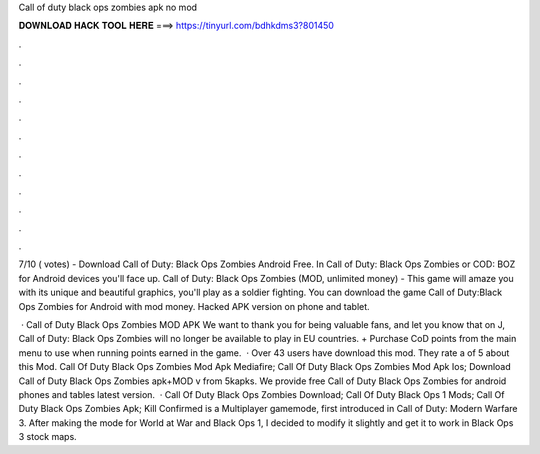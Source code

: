 Call of duty black ops zombies apk no mod



𝐃𝐎𝐖𝐍𝐋𝐎𝐀𝐃 𝐇𝐀𝐂𝐊 𝐓𝐎𝐎𝐋 𝐇𝐄𝐑𝐄 ===> https://tinyurl.com/bdhkdms3?801450



.



.



.



.



.



.



.



.



.



.



.



.

7/10 ( votes) - Download Call of Duty: Black Ops Zombies Android Free. In Call of Duty: Black Ops Zombies or COD: BOZ for Android devices you'll face up. Call of Duty: Black Ops Zombies (MOD, unlimited money) - This game will amaze you with its unique and beautiful graphics, you'll play as a soldier fighting. You can download the game Call of Duty:Black Ops Zombies for Android with mod money. Hacked APK version on phone and tablet.

 · Call of Duty Black Ops Zombies MOD APK We want to thank you for being valuable fans, and let you know that on J, Call of Duty: Black Ops Zombies will no longer be available to play in EU countries. + Purchase CoD points from the main menu to use when running points earned in the game.  · Over 43 users have download this mod. They rate a of 5 about this Mod. Call Of Duty Black Ops Zombies Mod Apk Mediafire; Call Of Duty Black Ops Zombies Mod Apk Ios; Download Call of Duty Black Ops Zombies apk+MOD v from 5kapks. We provide free Call of Duty Black Ops Zombies for android phones and tables latest version.  · Call Of Duty Black Ops Zombies Download; Call Of Duty Black Ops 1 Mods; Call Of Duty Black Ops Zombies Apk; Kill Confirmed is a Multiplayer gamemode, first introduced in Call of Duty: Modern Warfare 3. After making the mode for World at War and Black Ops 1, I decided to modify it slightly and get it to work in Black Ops 3 stock maps.
